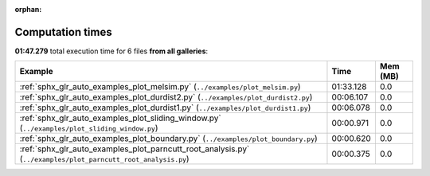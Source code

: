 
:orphan:

.. _sphx_glr_sg_execution_times:


Computation times
=================
**01:47.279** total execution time for 6 files **from all galleries**:

.. container::

  .. raw:: html

    <style scoped>
    <link href="https://cdnjs.cloudflare.com/ajax/libs/twitter-bootstrap/5.3.0/css/bootstrap.min.css" rel="stylesheet" />
    <link href="https://cdn.datatables.net/1.13.6/css/dataTables.bootstrap5.min.css" rel="stylesheet" />
    </style>
    <script src="https://code.jquery.com/jquery-3.7.0.js"></script>
    <script src="https://cdn.datatables.net/1.13.6/js/jquery.dataTables.min.js"></script>
    <script src="https://cdn.datatables.net/1.13.6/js/dataTables.bootstrap5.min.js"></script>
    <script type="text/javascript" class="init">
    $(document).ready( function () {
        $('table.sg-datatable').DataTable({order: [[1, 'desc']]});
    } );
    </script>

  .. list-table::
   :header-rows: 1
   :class: table table-striped sg-datatable

   * - Example
     - Time
     - Mem (MB)
   * - :ref:`sphx_glr_auto_examples_plot_melsim.py` (``../examples/plot_melsim.py``)
     - 01:33.128
     - 0.0
   * - :ref:`sphx_glr_auto_examples_plot_durdist2.py` (``../examples/plot_durdist2.py``)
     - 00:06.107
     - 0.0
   * - :ref:`sphx_glr_auto_examples_plot_durdist1.py` (``../examples/plot_durdist1.py``)
     - 00:06.078
     - 0.0
   * - :ref:`sphx_glr_auto_examples_plot_sliding_window.py` (``../examples/plot_sliding_window.py``)
     - 00:00.971
     - 0.0
   * - :ref:`sphx_glr_auto_examples_plot_boundary.py` (``../examples/plot_boundary.py``)
     - 00:00.620
     - 0.0
   * - :ref:`sphx_glr_auto_examples_plot_parncutt_root_analysis.py` (``../examples/plot_parncutt_root_analysis.py``)
     - 00:00.375
     - 0.0
